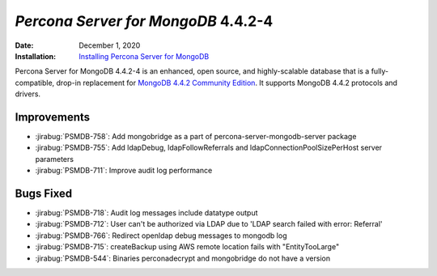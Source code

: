 .. _PSMDB-4.4.2-4:

================================================================================
*Percona Server for MongoDB* 4.4.2-4
================================================================================

:Date: December 1, 2020
:Installation: `Installing Percona Server for MongoDB <https://www.percona.com/doc/percona-server-for-mongodb/4.4/install/index.html>`_

Percona Server for MongoDB 4.4.2-4 is an enhanced, open source, and highly-scalable database that is a
fully-compatible, drop-in replacement for `MongoDB 4.4.2 Community Edition <https://docs.mongodb.com/manual/release-notes/4.4/#nov-18-2020>`_.
It supports MongoDB 4.4.2 protocols and drivers.

Improvements
================================================================================

* :jirabug:`PSMDB-758`: Add mongobridge as a part of percona-server-mongodb-server package
* :jirabug:`PSMDB-755`: Add ldapDebug, ldapFollowReferrals and ldapConnectionPoolSizePerHost server parameters
* :jirabug:`PSMDB-711`: Improve audit log performance



Bugs Fixed
================================================================================

* :jirabug:`PSMDB-718`: Audit log messages include datatype output
* :jirabug:`PSMDB-712`: User can't be authorized via LDAP due to 'LDAP search failed with error: Referral'
* :jirabug:`PSMDB-766`: Redirect openldap debug messages to mongodb log
* :jirabug:`PSMDB-715`: createBackup using AWS remote location fails with "EntityTooLarge"
* :jirabug:`PSMDB-544`: Binaries perconadecrypt and mongobridge do not have a version


